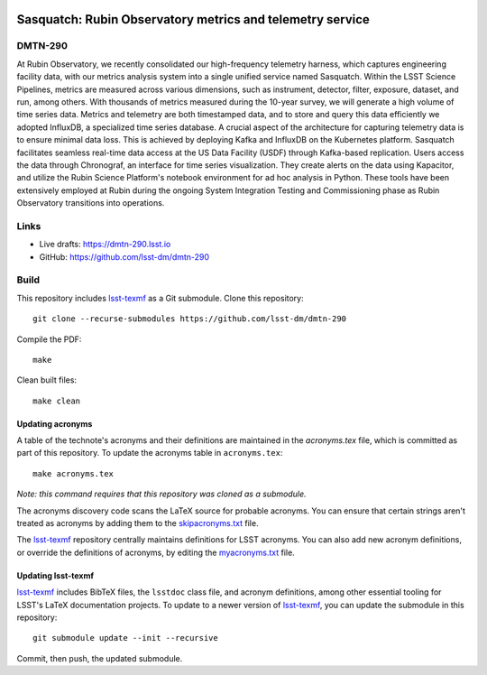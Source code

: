 .. image:: https://img.shields.io/badge/dmtn--290-lsst.io-brightgreen.svg
   :target: https://dmtn-290.lsst.io
.. image:: https://github.com/lsst-dm/dmtn-290/workflows/CI/badge.svg
   :target: https://github.com/lsst-dm/dmtn-290/actions/

##########################################################
Sasquatch: Rubin Observatory metrics and telemetry service
##########################################################

DMTN-290
========

At Rubin Observatory, we recently consolidated our high-frequency telemetry harness, which captures engineering facility data, with our metrics analysis system into a single unified service named Sasquatch. Within the LSST Science Pipelines, metrics are measured across various dimensions, such as instrument, detector, filter, exposure, dataset, and run, among others. With thousands of metrics measured during the 10-year survey, we will generate a high volume of time series data. Metrics and telemetry are both timestamped data, and to store and query this data efficiently we adopted InfluxDB, a specialized time series database. A crucial aspect of the architecture for capturing telemetry data is to ensure minimal data loss. This is achieved by deploying Kafka and InfluxDB on the Kubernetes platform. Sasquatch facilitates seamless real-time data access at the US Data Facility (USDF) through Kafka-based replication. Users access the data through Chronograf, an interface for time series visualization. They create alerts on the data using Kapacitor, and utilize the Rubin Science Platform's notebook environment for ad hoc analysis in Python. These tools have been extensively employed at Rubin during the ongoing System Integration Testing and Commissioning phase as  Rubin Observatory transitions into operations.

Links
=====

- Live drafts: https://dmtn-290.lsst.io
- GitHub: https://github.com/lsst-dm/dmtn-290

Build
=====

This repository includes lsst-texmf_ as a Git submodule.
Clone this repository::

    git clone --recurse-submodules https://github.com/lsst-dm/dmtn-290

Compile the PDF::

    make

Clean built files::

    make clean

Updating acronyms
-----------------

A table of the technote's acronyms and their definitions are maintained in the `acronyms.tex` file, which is committed as part of this repository.
To update the acronyms table in ``acronyms.tex``::

    make acronyms.tex

*Note: this command requires that this repository was cloned as a submodule.*

The acronyms discovery code scans the LaTeX source for probable acronyms.
You can ensure that certain strings aren't treated as acronyms by adding them to the `skipacronyms.txt <./skipacronyms.txt>`_ file.

The lsst-texmf_ repository centrally maintains definitions for LSST acronyms.
You can also add new acronym definitions, or override the definitions of acronyms, by editing the `myacronyms.txt <./myacronyms.txt>`_ file.

Updating lsst-texmf
-------------------

`lsst-texmf`_ includes BibTeX files, the ``lsstdoc`` class file, and acronym definitions, among other essential tooling for LSST's LaTeX documentation projects.
To update to a newer version of `lsst-texmf`_, you can update the submodule in this repository::

   git submodule update --init --recursive

Commit, then push, the updated submodule.

.. _lsst-texmf: https://github.com/lsst/lsst-texmf

